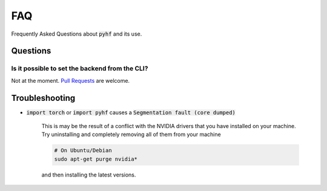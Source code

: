 FAQ
===

Frequently Asked Questions about :code:`pyhf` and its use.

Questions
---------

Is it possible to set the backend from the CLI?
~~~~~~~~~~~~~~~~~~~~~~~~~~~~~~~~~~~~~~~~~~~~~~~

Not at the moment. `Pull Requests <https://github.com/diana-hep/pyhf/compare>`__ are welcome.

Troubleshooting
---------------

- :code:`import torch` or :code:`import pyhf` causes a :code:`Segmentation fault (core dumped)`

    This is may be the result of a conflict with the NVIDIA drivers that you
    have installed on your machine.  Try uninstalling and completely removing
    all of them from your machine

    .. code-block:: console

        # On Ubuntu/Debian
        sudo apt-get purge nvidia*

    and then installing the latest versions.
